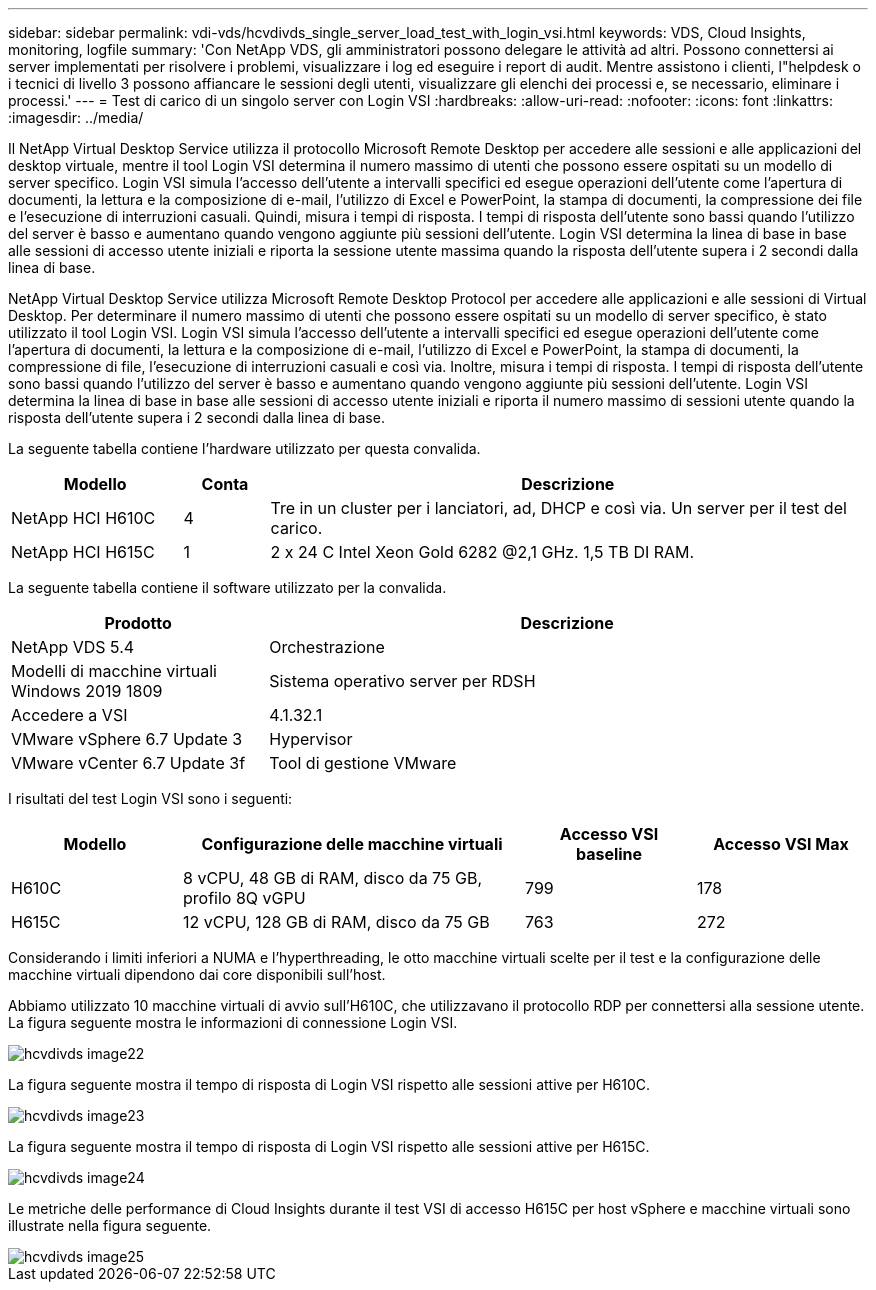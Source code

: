 ---
sidebar: sidebar 
permalink: vdi-vds/hcvdivds_single_server_load_test_with_login_vsi.html 
keywords: VDS, Cloud Insights, monitoring, logfile 
summary: 'Con NetApp VDS, gli amministratori possono delegare le attività ad altri. Possono connettersi ai server implementati per risolvere i problemi, visualizzare i log ed eseguire i report di audit. Mentre assistono i clienti, l"helpdesk o i tecnici di livello 3 possono affiancare le sessioni degli utenti, visualizzare gli elenchi dei processi e, se necessario, eliminare i processi.' 
---
= Test di carico di un singolo server con Login VSI
:hardbreaks:
:allow-uri-read: 
:nofooter: 
:icons: font
:linkattrs: 
:imagesdir: ../media/


[role="lead"]
Il NetApp Virtual Desktop Service utilizza il protocollo Microsoft Remote Desktop per accedere alle sessioni e alle applicazioni del desktop virtuale, mentre il tool Login VSI determina il numero massimo di utenti che possono essere ospitati su un modello di server specifico. Login VSI simula l'accesso dell'utente a intervalli specifici ed esegue operazioni dell'utente come l'apertura di documenti, la lettura e la composizione di e-mail, l'utilizzo di Excel e PowerPoint, la stampa di documenti, la compressione dei file e l'esecuzione di interruzioni casuali. Quindi, misura i tempi di risposta. I tempi di risposta dell'utente sono bassi quando l'utilizzo del server è basso e aumentano quando vengono aggiunte più sessioni dell'utente. Login VSI determina la linea di base in base alle sessioni di accesso utente iniziali e riporta la sessione utente massima quando la risposta dell'utente supera i 2 secondi dalla linea di base.

NetApp Virtual Desktop Service utilizza Microsoft Remote Desktop Protocol per accedere alle applicazioni e alle sessioni di Virtual Desktop. Per determinare il numero massimo di utenti che possono essere ospitati su un modello di server specifico, è stato utilizzato il tool Login VSI. Login VSI simula l'accesso dell'utente a intervalli specifici ed esegue operazioni dell'utente come l'apertura di documenti, la lettura e la composizione di e-mail, l'utilizzo di Excel e PowerPoint, la stampa di documenti, la compressione di file, l'esecuzione di interruzioni casuali e così via. Inoltre, misura i tempi di risposta. I tempi di risposta dell'utente sono bassi quando l'utilizzo del server è basso e aumentano quando vengono aggiunte più sessioni dell'utente. Login VSI determina la linea di base in base alle sessioni di accesso utente iniziali e riporta il numero massimo di sessioni utente quando la risposta dell'utente supera i 2 secondi dalla linea di base.

La seguente tabella contiene l'hardware utilizzato per questa convalida.

[cols="20%, 10%, 70%"]
|===
| Modello | Conta | Descrizione 


| NetApp HCI H610C | 4 | Tre in un cluster per i lanciatori, ad, DHCP e così via. Un server per il test del carico. 


| NetApp HCI H615C | 1 | 2 x 24 C Intel Xeon Gold 6282 @2,1 GHz. 1,5 TB DI RAM. 
|===
La seguente tabella contiene il software utilizzato per la convalida.

[cols="30%, 70%"]
|===
| Prodotto | Descrizione 


| NetApp VDS 5.4 | Orchestrazione 


| Modelli di macchine virtuali Windows 2019 1809 | Sistema operativo server per RDSH 


| Accedere a VSI | 4.1.32.1 


| VMware vSphere 6.7 Update 3 | Hypervisor 


| VMware vCenter 6.7 Update 3f | Tool di gestione VMware 
|===
I risultati del test Login VSI sono i seguenti:

[cols="20%, 40%, 20%, 20%"]
|===
| Modello | Configurazione delle macchine virtuali | Accesso VSI baseline | Accesso VSI Max 


| H610C | 8 vCPU, 48 GB di RAM, disco da 75 GB, profilo 8Q vGPU | 799 | 178 


| H615C | 12 vCPU, 128 GB di RAM, disco da 75 GB | 763 | 272 
|===
Considerando i limiti inferiori a NUMA e l'hyperthreading, le otto macchine virtuali scelte per il test e la configurazione delle macchine virtuali dipendono dai core disponibili sull'host.

Abbiamo utilizzato 10 macchine virtuali di avvio sull'H610C, che utilizzavano il protocollo RDP per connettersi alla sessione utente. La figura seguente mostra le informazioni di connessione Login VSI.

image::hcvdivds_image22.png[hcvdivds image22]

La figura seguente mostra il tempo di risposta di Login VSI rispetto alle sessioni attive per H610C.

image::hcvdivds_image23.png[hcvdivds image23]

La figura seguente mostra il tempo di risposta di Login VSI rispetto alle sessioni attive per H615C.

image::hcvdivds_image24.png[hcvdivds image24]

Le metriche delle performance di Cloud Insights durante il test VSI di accesso H615C per host vSphere e macchine virtuali sono illustrate nella figura seguente.

image::hcvdivds_image25.png[hcvdivds image25]

